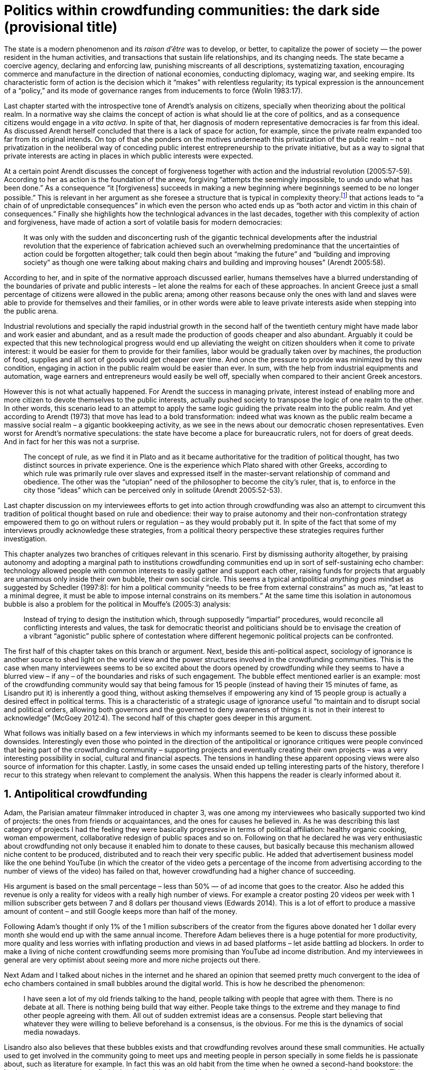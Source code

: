 = Politics within crowdfunding communities: the dark side (provisional title)
:numbered:
:sectanchors:
:icons: font
:stylesheet: ../contrib/print.css

[.lead]
The state is a modern phenomenon and its _raison d'être_ was to develop, or better, to capitalize the power of society — the power resident in the human activities, and transactions that sustain life relationships, and its changing needs. The state became a coercive agency, declaring and enforcing law, punishing miscreants of all descriptions, systematizing taxation, encouraging commerce and manufacture in the direction of national economies, conducting diplomacy, waging war, and seeking empire. Its characteristic form of action is the decision which it “makes” with relentless regularity; its typical expression is the announcement of a “policy,” and its mode of governance ranges from inducements to force (Wolin 1983:17).

Last chapter started with the introspective tone of Arendt's analysis on citizens, specially when theorizing about the political realm. In a normative way she claims the concept of action is what should lie at the core of politics, and as a consequence citizens would engage in a _vita activa_. In spite of that, her diagnosis of modern representative democracies is far from this ideal. As discussed Arendt herself concluded that there is a lack of space for action, for example, since the private realm expanded too far from its original intends. On top of that she ponders on the motives underneath this privatization of the public realm – not a privatization in the neoliberal way of conceding public interest entrepreneurship to the private initiative, but as a way to signal that private interests are acting in places in which public interests were expected.

At a certain point Arendt discusses the concept of forgiveness together with action and the industrial revolution (2005:57-59). According to her as action is the foundation of the anew, forgiving “attempts the seemingly impossible, to undo undo what has been done.” As a consequence “it [forgiveness] succeeds in making a new beginning where beginnings seemed to be no longer possible.” This is relevant in her argument as she foresee a structure that is typical in complexity theory:footnote:[To be clear I am not saying that Arendt is referring nor subscribing to complexity theory. Also I am not claiming she is a precursor of this field. The point is that, as Arendt (2005:58) put, “men (_sic_) do not know what they are doing with respect to others, that they may intend good and achieve evil, and vice versa, and that nevertheless they aspire in action to the same fulfillment of intention that is the sign of mastership in their intercourse with natural, material things, has been the one great topic of tragedy since Greek antiquity.” To a certain extent this acknowledgement is also found in complexity theory in which systems are non-linear, non-teleological, and their outcomes are highly unpredictable (Mitleton-Kelly 2003).] that actions leads to “a chain of of unpredictable consequences” in which even the person who acted ends up as “both actor and victim in this chain of consequences.” Finally she highlights how the technlogical advances in the last decades, together with this complexity of action and forgiveness, have made of action a sort of volatile basis for modern democracies:

[quote]
It was only with the sudden and disconcerting rush of the gigantic technical developments after the industrial revolution that the experience of fabrication achieved such an overwhelming predominance that the uncertainties of action could be forgotten altogether; talk could then begin about “making the future” and “building and improving society” as though one were talking about making chairs and building and improving houses” (Arendt 2005:58).

According to her, and in spite of the normative approach discussed earlier, humans themselves have a blurred understanding of the boundaries of private and public interests – let alone the realms for each of these approaches. In ancient Greece just a small percentage of citizens were allowed in the public arena; among other reasons because only the ones with land and slaves were able to provide for themselves and their families, or in other words were able to leave private interests aside when stepping into the public arena.

Industrial revolutions and specially the rapid industrial growth in the second half of the twentieth century might have made labor and work easier and abundant, and as a result made the production of goods cheaper and also abundant. Arguably it could be expected that this new technological progress would end up alleviating the weight on citizen shoulders when it come to private interest: it would be easier for them to provide for their families, labor would be gradually taken over by machines, the production of food, supplies and all sort of goods would get cheaper over time. And once the pressure to provide was minimized by this new condition, engaging in action in the public realm would be easier than ever. In sum, with the help from industrial equipments and automation, wage earners and entrepreneurs would easily be well off, specially when compared to their ancient Greek ancestors.

However this is not what actually happened. For Arendt the success in managing private, interest instead of enabling more and more citizen to devote themselves to the public interests, actually pushed society to transpose the logic of one realm to the other. In other words, this scenario lead to an attempt to apply the same logic guiding the private realm into the public realm. And yet according to Arendt (1973) that move has lead to a bold transformation: indeed what was known as the public realm became a massive social realm – a gigantic bookkeeping activity, as we see in the news about our democratic chosen representatives. Even worst for Arendt's normative speculations: the state have become a place for bureaucratic rulers, not for doers of great deeds. And in fact for her this was not a surprise. 

[quote] 
The concept of rule, as we find it in Plato and as it became authoritative for the tradition of political thought, has two distinct sources in private experience. One is the experience which Plato shared with other Greeks, according to which rule was primarily rule over slaves and expressed itself in the master-servant relationship of command and obedience. The other was the “utopian” need of the philosopher to become the city's ruler, that is, to enforce in the city those “ideas” which can be perceived only in solitude (Arendt 2005:52-53).

Last chapter discussion on my interviewees efforts to get into action through crowdfunding was also an attempt to circumvent this tradition of political thought based on rule and obedience: their way to praise autonomy and their non-confrontation strategy empowered them to go on without rulers or regulation – as they would probably put it. In spite of the fact that some of my interviews proudly acknowledge these strategies, from a political theory perspective these strategies requires further investigation.

This chapter analyzes two branches of critiques relevant in this scenario. First by dismissing authority altogether, by praising autonomy and adopting a marginal path to institutions crowdfunding communities end up in sort of self-sustaining echo chamber: technology allowed people with common interests to easily gather and support each other, raising funds for projects that arguably are unanimous only inside their own bubble, their own social circle. This seems a typical antipolitical _anything goes_ mindset as suggested by Schedler (1997:8): for him a political community “needs to be free from external constrains” as much as, “at least to a minimal degree, it must be able to impose internal constrains on its members.” At the same time this isolation in autonomous bubble is also a problem for the political in Mouffe's (2005:3) analysis:

[quote]
Instead of trying to design the institution which, through supposedly “impartial” procedures, would reconcile all conflicting interests and values, the task for democratic theorist and politicians should be to envisage the creation of a vibrant “agonistic” public sphere of contestation where different hegemonic political projects can be confronted. 

The first half of this chapter takes on this branch or argument. Next, beside this anti-political aspect, sociology of ignorance is another source to shed light on the world view and the power structures involved in the crowdfunding communities. This is the case when many interviewees seems to be so excited about the doors opened by crowdfunding while they seems to have a blurred view – if any – of the boundaries and risks of such engagement. The bubble effect mentioned earlier is an example: most of the crowdfunding community would say that being famous for 15 people (instead of having their 15 minutes of fame, as Lisandro put it) is inherently a good thing, without asking themselves if empowering any kind of 15 people group is actually a desired effect in political terms. This is a characteristic of a strategic usage of ignorance useful “to maintain and to disrupt social and political orders, allowing both governors and the governed to deny awareness of things it is not in their interest to acknowledge” (McGoey 2012:4). The second half of this chapter goes deeper in this argument.

What follows was initially based on a few interviews in which my informants seemed to be keen to discuss these possible downsides. Interestingly even those who pointed in the direction of the antipolitical or ignorance critiques were people convinced that being part of the crowdfunding community – supporting projects and eventually creating their own projects – was a very interesting possibility in social, cultural and financial aspects. The tensions in handling these apparent opposing views were also source of information for this chapter. Lastly, in some cases the unsaid ended up telling interesting parts of the history, therefore I recur to this strategy when relevant to complement the analysis. When this happens the reader is clearly informed about it.

== Antipolitical crowdfunding

Adam, the Parisian amateur filmmaker introduced in chapter 3, was one among my interviewees who basically supported two kind of projects: the ones from friends or acquaintances, and the ones for causes he believed in. As he was describing this last category of projects I had the feeling they were basically progressive in terms of political affiliation: healthy organic cooking, woman empowerment, collaborative redesign of public spaces and so on. Following on that he declared he was very enthusiastic about crowdfunding not only because it enabled him to donate to these causes, but basically because this mechanism allowed niche content to be produced, distributed and to reach their very specific public. He added that advertisement business model like the one behind YouTube (in which the creator of the video gets a percentage of the income from advertising according to the number of views of the video) has failed on that, however crowdfunding had a higher chance of succeeding.

His argument is based on the small percentage – less than 50% — of ad income that goes to the creator. Also he added this revenue is only a reality for videos with a really high number of views. For example a creator posting 20 videos per week with 1 million subscriber gets between 7 and 8 dollars per thousand views (Edwards 2014). This is a lot of effort to produce a massive amount of content – and still Google keeps more than half of the money.

Following Adam's thought if only 1% of the 1 million subscribers of the creator from the figures above donated her 1 dollar every month she would end up with the same annual income. Therefore Adam believes there is a huge potential for more productivity, more quality and less worries with inflating production and views in ad based platforms – let aside battling ad blockers. In order to make a living of niche content crowdfunding seems more promising than YouTube ad income distribution. And my interviewees in general are very optimist about seeing more and more niche projects out there.

Next Adam and I talked about niches in the internet and he shared an opinion that seemed pretty much convergent to the idea of echo chambers contained in small bubbles around the digital world. This is how he described the phenomenon:

[quote]
I have seen a lot of my old friends talking to the hand, people talking with people that agree with them. There is no debate at all. There is nothing being build that way either. People take things to the extreme and they manage to find other people agreeing with them. All out of sudden extremist ideas are a consensus. People start believing that whatever they were willing to believe beforehand is a consensus, is the obvious. For me this is the dynamics of social media nowadays.

Lisandro also also believes that these bubbles exists and that crowdfunding revolves around these small communities. He actually used to get involved in the community going to meet ups and meeting people in person specially in some fields he is passionate about, such as literature for example. In fact this was an old habit from the time when he owned a second-hand bookstore: the business was not exactly profitable but it worth it because of the community that regularly gathered around the venue. This bubble effect is still valid in his crowdfunding routine, as he describes the relationship between him and the project creators he usually supports:

[quote]
Even when I do not know them in person they are people I follow on Twitter, authors I like. I feel close to them as I follow the projects they run, so it is a group, you feel like you are part of it. There are also some video initiatives on YouTube I support because I watch the videos. I can pay one dollar a month for them, I can afford it if they keep on shotting new videos. I see this as clearcut exchange … I am willing to pay for the content [I consume] and when you actually know the person [creating that content], even if not in person but via social media, it is way easier to support their projects.

Emily, part of the team who founded a British crowdfunding platform,footnote:[See chapter 3.] believes that this community effect around crowdfunding is more attractive than the possibility of making money. In other words it is about a collaborative relationship, and not merely patron relationship in which one part supports the other financially:

[quote]
I do not think there is all that many people who set out because they are like “I want to make millions of pounds.” They kind of set out because they are like “I think this is a really interesting business model.” It shifts things so that some of the most effective Kickstarter projects are ones effectively getting user information. You get to connect with your users. You get to iterate and change your project much faster as you are going along and you get advanced orders so the risk is lower. It feels like a much more connected relationship that those projects typically have with the people who will be using that project.

Surely she is not denying that there are different mindset around crowdfunding but for her this is not so common in regular crowdfunding: “maybe that is something more [common] on the kind of equity based crowdfunding platforms,” she ponders. Her argument also brings in a business mindset shared by other interviewees (Daniel, the German interested in board games, for example): the case in which a community of people connected by stronger ties reduces the economic risk of a enterprise. In sum there are different approaches the crowdfunding community recurs in order to emphasizes how the personal side of their relations grants a more coherent space for them. Within this space, and with cash circulating among people in this bubble, a lot of anew can be funded.

At this point it worth it call into question what are the issues the crowdfunding enthusiasts might be leaving behind. If in last chapter I highlighted that Mouffe criticized Arendt's idea of politics on the grounds that her ideas would be too optimistic for the public realm, the same question is valid for my interviewee's world view. If the point of view argued in the last paragraph was the only side of this coin, autonomy would allow a plethora of ideas and actions in the public space, and crowdfunding would allow people to join forces to make them happen. If that all was actually happening Mouffe (2005:3) arguments would be a harsh attack on the success of crowdfunding as a form of political engagement:

[quote]
Instead of trying to design the institution which, through supposedly “impartial” procedures, would reconcile all conflicting interests and values, the task for democratic theorist and politicians should be to envisage the creation of a vibrant “agonistic” public sphere of contestation where different hegemonic political projects can be confronted (Mouffe 2005:3).

Therefore the point is to highlight that crowdfunding fails in all criteria of a this sort of heuristic proposed from this quote. First of all crowdfunding is not a impartial procedure. This issue is multifaceted and probably it is not feasible to exhaust all possible ways to argue that impartiality is not a strength of crowdfunding. As seen my interviewees would argue in a kind of libertarian tone that anyone could pledge in any crowdfunding campaign – and that would be enough to label crowdfunding as “democratic.” Surely this is not the case. The basic argument would be that not everybody is online (48% of the world is, 41% if we take only developing countries, or 81% in developed countries) and that not everybody online actually trusts the web enough to make an online payment (79% of Americans that are online are in fact shopping online).footnote:[Figures regarding population with internet access according to ICT (2017) and the one about online payments according to Pew Research Center (2016).] 

However even moving away from numbers it is possible to discuss the impartiality of crowdfunding. For instance my interviewees, as discussed before, are very similar in terms of their social and educational background. They usually are people that have had access to higher education, that can easier take risks because they have a safety net. Those from outside the global north have fluent English and at least some experiences abroad. This fact cannot be ignored when pondering about the impartiality of crowdfunding: these trajectories have social impact in the way these individuals face the world, on their personal values, strategies, aspirations and notions of right and wrong, of success and failure. All these aspects end up internalized as a disposition to act in a similar fashion (Bourdieu 1970). As Swartz (1997:109) summarizes this argument:

[quote]
It is one thing to say that working-class youth do not enter French universities because they fear failure, and quite another to say that getting a higher education does not belong to their world view or class structure. In the former case, these youths might value higher learning and have hopes of attending the university but choose not to attend because they expect to fail. In the latter case, they would have no desire to attend the university and therefore no expectations.

In other words the crowdfunding community share so much in common that it is expected that it will reproduce their values instead of acting as impartial platform — specially when some of the platform founders and staff I interviewed explicitly recurred to the analogy of putting the curatorial layer to keep the platform a garden not a thicket (that is to say, they cherry pick the projects that go online, they help creators to produce videos, text and images passing a specific kind of message etc.). Even in face of some tensions (such as whether it is OK or not to use Kickstarter basically as a shop window) my interviewees share similar world views in many other perspectives.

Following Mouffe's quote crowdfunding does not reconcile conflicting interests and values either. Beyond the similarity discussed above the mechanism itself is not focused in debating, in contrasting ideas, but mostly in isolating the needs (the financial target of each campaign) from the rest of the campaigns. In this scenario even contradictory projects could end up funded and their supporter would never meet to discuss if these ideas can cohabit in the very same society. At the same time as a white supremacist might be raising funds to keep their podcast production running, supporters of Black Lives Matter might be funding a documentary about their social movement. Actually there were attempts from these opposing groups to raise funding through crowdfunding. From the example mentioned a studio from London launched a campaign to shoot a documentary called “The Third Dimension: #BlackLivesMatter” (Indiegogo 2016). On the other hand after being accused of hosting campaigns for white supremacists and neo-Nazis many platforms turn them down (Independent 2017). But even with opposing examples as such, this diversity might not be even expected in crowdfunding. Chris is an expert in sharing economy and he pondered on a basic profile of people engaged in crowdfunding and in the sharing economy as a whole:

[quote]
What I've observed in the discourse around the sharing economy is the values and qualities that people project onto this technology are then reflected back out again in terms of the stories, the narratives about the sharing economy. Say those people who believe the internet is an inherently liberating democratic technology: that belief then shapes what they think the sharing economy is and can become. You get the actors who essentially talk about a sharing economy which is a very digitally enabled society and economy but which is very libertarian, but more from the libertarian left philosophy.

The corpus of my field work tends to corroborate Cris's idea. But even if this is not true and the community is really diverse, embracing from neo-Nazis to #BlackLivesMatter, in both campaign examples above there was no debate on the validity of these ideas to society, neither on the possibility of the coexistence of these ideals in a civic public space. And even when the decision to not host campaigns for groups of a given credo, the decision was unilateral, non agonistc, as Mouffe belives democratic bodies should be. And yet this kind of decision might be an argument in favor of the similar world views shared by the crowdfunding communities. By these means there is a great possibility that even if politically speaking the crowdfunding community allows multiple initiatives to be launched, and to make ends meet, it is arguably a political tool focused in a specific kind of public: it will attend this public demand and amplify their range of action – ending up as an ever growing echo chamber. However even if my interviewees believe they have the greatest intentions, this is not necessarily democratic in Mouffe's sense. 

Finally Mouffe's quote refers not only to the confrontation of idea, but also to hegemonic political projects. In that sense there is arguably a two fold critique towards the crowdfunding communities: the kind of projects they put forward are at most public goods with limited range. Cases like the crowdfunding of public transportation or of museums are quite rare (Indiegogo 2014), and even if it can be considered a remarkable public good does not put different hegemonic political projects face to face. This museum case, for instance, put on evidence the figure of Nikola Tesla: they raised fund to buy the site of a well-known antenna designed by him and plan to open a museum there. In the popular culture the name of such a engineering arguably reinforces a very specific set of characteristics common to many of my interviewees: a utopian view of technology, a kind of vote for a frugal life, a controversial disavowal for copyright and patents etc. And, again, if this political project is put forward by crowdfunding, there is no hegemonic antagonism to it within the crowdfunding community.

In Shedler (1997:3) words politics involves “the definition of societal problems and conflicts, the elaboration of binding decisions and the establishment of its own rules.” crowdfunding is a kind of open space where ideas run in their own bubbles, without running into each other; in other words the notion of conflict is downgraded because anyone can submit any idea, and the notion of problem is reduced in a pecuniary total, the target of the campaign. Once these pecuniary targets are reached there is no need for binding decisions or any kind of dependence between people involved in such projects and outsiders. And surely the highest bar crowdfunding afforded to put in rules are unilateral decision taken by founders and staff of the platforms together with individual decision to support or not each project. Therefore in spite of action empowering in Arendt's sense, there are strong critiques to consider crowdfunding community as political from the perspective of the way they organize the interaction among its members.
 
== Dodging dystopia

Certainly Adam's idea of niche contents (mentioned earlier in this chapter) is not an odd statement. Indeed it is similar to Pariser's (2012) best seller _The Filter Bubble_, a book basically blaming algorithms for isolating people in bubbles of their users alike: for example, Google show results similar to the ones you have already clicked in the past, or your Facebook feed is assembled from posts of things data science predicts you will probably like. This strategy pull apart controversial contents for each and every online user.

However, in opposition to Parisier, Adam does not seem convinced that algorithms filtering our content is actually the only cause of these bubbles. Actually he is closer to Bishop's (2008) argument in _The Big Sort_: as a result of the success of the welfare state, the book claims, Americans felt free to move wherever they wanted within the continental country. These freedom resulted in a clearcut polarization reflecting like-minded groups: in general liberals moved to metropolitan centers such as New York and San Francisco while conservatives grouped in Orange County and Colorado Springs for example. This is a contrast compared to the 1970s when college degrees were not not polarized in specific urban centers. As Bishop Adam believes that technology is not the one to blame in these bubble effects:

[quote]
Corporations have no ideology. They do what makes the most money, what gives them more profits – except in rare cases in which Facebook [for example] stands for Israel, for Jews etc. But most of the time you take any of the big media companies and you see some to the right, some to the left, but all of them will be focus in the return of investments. If you take Fox News in the USA, there are people interested in that kind of content, people willing to put money on that. If we did not have these people, we would not have it [Fox News]. I do not like this idea that Fox [News] causes conservatism. Both [people interested in Fox News contents, and Fox News itself] are parts of a cycle. And that is the same with crowdfunding, and with social media. One can create mechanisms to bring conflict in, to bring discourse in, to promote the debate of opposing ideas. But people just do not care. That is not what they want.

What Adam is suggesting is that there are several aspects of the way that people spread their messages is highly debatable: there is unequivocal bias in this process. Therefore even if the crowdfunding platforms themselves are not really stakeholders in the global economy, or at least in the global media, they depend on the strategies and side effects of social media to spread the word about each campaign. This introduces a kind of unattended bias in the crowdfunding community – in other words when my interviewees claim that there are projects out there and people are free to pledge in any project they like, that might not be only way to take the story into account.

In fact there are studies on the dynamic of grassroots online petitions campaigns describing the importance of a new kind of leadership: there is “a general shift from leaders and elite to members or individuals” (Margetts _et al_ 2013:3). In other words characteristics typical from online petition (and I might add, online crowdfunding) campaigns create a new dynamic for political action in which:

[quote]
contemporary political mobilisations can become viable without leading individuals and organisations to undertake organisation and coordination costs, proceeding to critical mass and even achieving the policy or political change at which they are aimed (Margetts _et al_ 2013:19). 

These characteristics includes, for example, micro donations (of time in online petitions and of time and money in crowdfunding), low start-up costs (no need of great investments to launch an online petition or crowdfunding campaign) and the importance of certain number of people willing to start (signing the petition or donating to crowdfunding). Actually this last example is crucial: most of the successful online petitions that reached a significant amount of signatures had a steep rise in the very first days. Margetts _et al_ (2013) argues that instead of basing trustworthiness from the credentials of more traditional incumbent institutions and leaders, these new online mobilizations are more passive to externalities – that is to say depending on the number of signatures already added to a given petition (and I might add, the amount of money already pledged in a crowdfunding campaign) and on the people who shared the link for the campaign page, for example, possible enthusiasts of this polical action deicide if they are joining it or not. As Margetts _et al_ (2013:18) summarize:

[quote]
In this environment, leadership is the aggregate of many low-cost actions undertaken by those willing to start, rather than the raft of actions and characteristics of the few with which it is normally associated. Of course, the group of starters will usually include at least one leader in a more traditional mould who has taken a higher-cost action: for example, the person who sets up a petition and circulates it to close associates in their immediate social networks. But the number of starters needed to get the mobilisation off the ground will be beyond that possible to obtain with strong ties to the initiator alone, but will be attained with weak ties, such as the friend of a friend of a friend on a social networking site, or the retweet of the retweet of a tweet … By providing this social information, internet-based platforms circumvent the need for other activities traditionally performed by leaders. 

In this scenario the unattended subjectivities of how information circulates is very important. In spite of some of my interviewees (as Adam, for example) being willing to discuss the power of social media behind the success of crowdfunding that kind of reflection was mostly seen in experts I interviewed for this research. And as adverted this discussion is not a detail but a crucial sociological question in understanding the social and political consequences of crowdfunding. Most of the people I talked too has shown a very optimist, maybe naïve, approach to the topic. Emily for instance focus on the close network and also recurs on a sort of national analysis of national policies to stand for the benefits of crowdfunding:

[quote]
It sort of feels like a shift away from consumer who just buys and producer into a much more collaborative relationship. I'm sure that they're the of “just make millions” kind of thing, maybe that exists or maybe that's something that's existing more on the kind of equity based crowdfunding platforms, potentially. Certainly the people that I've spoken with just tend to be characterized by a much more collaborative approach to the way that they want to run the project or the business … I do have some skepticism over the position of crowdfunding more generally, particularly over Nesta involvement (I suppose) with it.footnote:[Nesta stands for National Endowment for Science, Technology and the Arts. It is a British innovation foundation that started with a £250 million endowment from the UK National Lottery. Their were funders of the crowdfunding platform Emily worked for.] Not that I think that it comes from any personal, not that I doubt the personal intentions of anyone, but I think the timing of it was coming in right when the government cuts were sort of being ushered in. Right after. There's a handy narrative.

Lisandro is an enthusiast of this sort of more collaborative business model but he also made a two fold critique on critical topics for the consideration of crowdfunding as political nowadays. While debating about kinds of powers acting in society he called expressiveness into question: for him there are two sorts of powers, an incumbent power (basically external from the community, power that has its sources in the incumbent institutions) and an effective power (felt as stronger within the crowdfunding community). Therefore this more collaborative empowerment was promising in putting people close to each other:

[quote]
My idea is that you basically flatten relationships, thus in reality incumbent power ends up weaker than effective power. And this effective power is established due to one's own expression skills. Those who know better how to express themselves have some advantages because they can clearly show how passionate they are about a certain subject. The have way more power than people imbued with institutional power.

However Lisandro also criticized the way corporate power is managing not only crowdfunding but the sharing economy as a whole:

[quote]
I live in Copacabana, in Rio [Rio de Janeiro, Brazil] in in my building I guess there are only four permanent residents. The rest is all Airbnb. In a certain way these are disaggregating activities, [activities that makes] you monetize collaboration. 

With these quotes Lisandro clearly highlight two topics that are left behind when people (including Lisandro himself) take an optimist view on the potential of crowdfunding. First we have all the subjectives qualities of platforms and creators, together with the social media role in the launching of what might be a successful campaign. Second we have the perception of a more open and collaborative mechanism to sort out ideas that is only possible through a very centralized mechanism: the crowdfunding platform themselves. It is only by ignoring these issues, and only by ignoring what unfolds from it (such as the effect of algorithms regulating social media, or the power of the platforms as intermediaries) that these kind of communities can be perceived as efficient new ways of political and democratic action.

The problem of the intermediary ends up as the opposite of the benefits of the collaborative ideals: more power concentrated in the hand of a few, less choices, less debate – and arguably less government and public bodies with power to intervene, regulate and call for formal democratic debates and decision making processes. Sam is an expert in sharing economy, part of my fieldwork. He shares the same worries as Lisandro: 

[quote]
AirBnB is intermediary for short-term rentals and Uber is a taxi service, neither of which are really sharing. Especially Uber, I would say, is not sharing because it's a taxi service. You're not actually sharing a ride. From an environmental perspective, and I know there's the environmental arguments for the sharing economy, as far as Uber goes, it's people driving around in cars to pick other people up. It's facilitating greenhouse gas emissions, rather than preventing it.

Among my interviewees maybe Stephen, the British entrepreneur in the startup market, was one of the most skeptical on the possibilities of crowdfunding a political action. But even him seemed to find a possibility, a kind of workaround to the arguably antipolitical problems of crowdfunding and of the sharing economy:

[quote]
So something like Uber and Airbnb: I have a real problem with them because I think if they were local businesses it would be fantastic. I love the use of technology but the fact that these guys now are… I mean Uber will end up owning every fucking taxi driver in the world … And then if you talk to some of the guys who use it they go “yeah, well it's quite good for us because we get more businesses.” But in the end it's a lot of power in one company. And I think it's kind of what I object to, there's no trickle, so it's making richer people even richer.

The point is that there are a series of questions that might downplay the political role of crowdfunding, or at least call into question how democratic these political actions really are. And most important for this last part of the chapter is to debate whether this act of leaving some issues behind grants some strategic advantages to enthusiasts of crowdfunding and advocates of the sharing economy. It is not a matter of blaming informants of being naïve or Machiavellian, but as McGoey (2012:11) puts:

[quote]
Social scientists, in writing about ignorance, must better acknowledge their own ignorance of the unarticulated or simply unconscious rationales of the individuals they suggest may be deliberately harnessing ignorance.

On that matter Chris envisages that the hopes and aspirations of utopian (and maybe libertarian) takes on technology might be compromised by the way things evolve in modern capitalism – in an argument that resonates the power of capitalism to swallow counter culture, as suggested by Heath and Potter (2005) and discussed in the previous chapter:

[quote]
I personally think that obviously the internet has the potential to support that type of economy, but it also has the potential if you view the internet as a commercial opportunity – and then that feeds into the idea that the sharing economy is a huge commercial opportunity as well. Then you get stories of the next app [mobile application] of the sharing economy is the next phase of e-business, or is the next phase of the evolution of the internet.

In the stream of this argument this chapter shed light on the possibility of crowdfunding fail in its attempt to empower ordinary citizens, fail in its attempt to challenge incumbent institutions. Actually the risk here is not that it might fail but in fact it might achieve the precise opposite: crowdfunding dependency on strong ties in social relations may fall short on the effects of isolation bubbles – in practice echo chambers that are not political at all. The illusion that this isolation might be fruitful in building a better world (as many interviewees mention) is blurred by the internal cohesion it fosters: inside the bubble everybody agrees with each other, money circulates enabling a plethora of projects and this gives the impression of success. However these bubble is ineffective in changing its surrounding — and actually people form other bubbles might ignore the other bubble existence for good.

Beyond that it is inevitable to ponder on the power concentrated in the platform themselves — even if this argument was quite rare during my fieldwork. As discussed here it is not unthinkable to consider that platforms from times to times might diverge from their audience. As they play a central role, not only from the point of view of controlling what is allowed online, and not only as a financial trusty between enthusiasts and creators, platforms themselves become landmarks in the crowdfunding scenario. People know what to expect from each platform, how  much to trust their online payment methods, what kind of users and projects are expected there and so on. Even if technology is available (as mentioned there are open source alternatives out there) the sort of trust and popularity one or other platform achieves is crucial for the success of the projects, making of it another barrier for diversity and confrontation.

'''

The first part of this chapter discussed the antipolitical aspects of this arrangements while the last part speculates about the possibility of the employment of strategic ignorance. Whether the first part seems more assertive than the second both reflections are important in framing a critical analysis of the possibility of crowdfunding as politics. In fact the kind of argument proposed here might also be relevant for other online mediums and might be interesting for sociology and political theory of the web. When it comes specifically to crowdfunding it seams that the optimism discussed in the last chapter might be confronted with the antipolitcal aspect embedded in the very same online mechanisms and community.

The last part of this research confront the political theories behind each one of the possible readings of crowdfunding as political action: one the one hand what kind of politics is expected when we depart from Arendt's introspective concept of action, and on the other hand what kind of politics is expected when we depart from Mouffe's agonistic political realm. Again it is not a matter of standing for one side or the other, but a matter of understanding the effects of these different standpoints when pondering on the potential liberating and potential risks of new online forms of doing politics.
